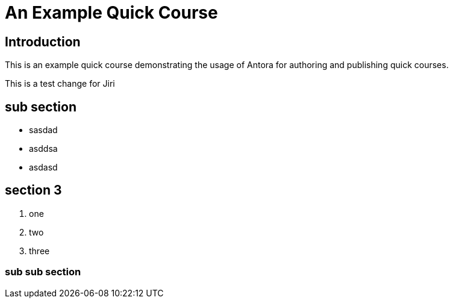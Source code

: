 = An Example Quick Course
:navtitle: Home

== Introduction

This is an example quick course demonstrating the usage of Antora for authoring and publishing quick courses.

This is a test change for Jiri

== sub section

* sasdad
* asddsa
* asdasd

== section 3

1. one
2. two
3. three

=== sub sub section